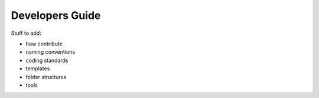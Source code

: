 .. _developers:

********************************************************************************
Developers Guide
********************************************************************************

Stuff to add:

- how contribute
- naming conventions
- coding standards
- templates
- folder structures
- tools

